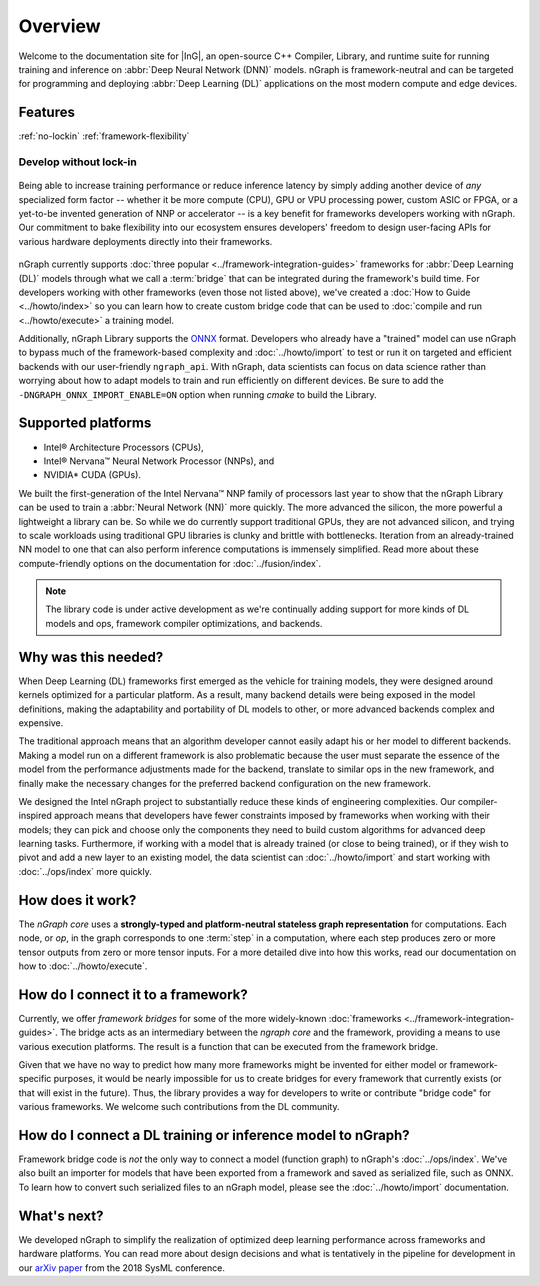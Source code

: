 .. about: 

Overview
========


Welcome to the documentation site for |InG|, an open-source C++ Compiler, 
Library, and runtime suite for running training and inference on 
:abbr:`Deep Neural Network (DNN)` models. nGraph is framework-neutral and can be 
targeted for programming and deploying :abbr:`Deep Learning (DL)` applications 
on the most modern compute and edge devices.   

Features
--------

:ref:`no-lockin`
:ref:`framework-flexibility`


.. _no-lockin:

Develop without lock-in
~~~~~~~~~~~~~~~~~~~~~~~

.. figure:: ../graphics/develop-without-lockin.png
   :width: 650px
  

Being able to increase training performance or reduce inference latency by simply 
adding another device of *any* specialized form factor -- whether it be more 
compute (CPU), GPU or VPU processing power, custom ASIC or FPGA, or a yet-to-be 
invented generation of NNP or accelerator -- is a key benefit for frameworks 
developers working with nGraph. Our commitment to bake flexibility into our 
ecosystem ensures developers' freedom to design user-facing APIs for various 
hardware deployments directly into their frameworks. 


.. figure:: ../graphics/ngraph-ecosystem.png
   :width: 585px   
  
nGraph currently supports :doc:`three popular <../framework-integration-guides>` 
frameworks for :abbr:`Deep Learning (DL)` models through what we call 
a :term:`bridge` that can be integrated during the framework's build time. 
For developers working with other frameworks (even those not listed above), 
we've created a :doc:`How to Guide <../howto/index>` so you can learn how to 
create custom bridge code that can be used to 
:doc:`compile and run <../howto/execute>` a training model.  

Additionally, nGraph Library supports the `ONNX`_ format. Developers who 
already have a "trained" model can use nGraph to bypass much of the 
framework-based complexity and :doc:`../howto/import` to test or run it 
on targeted and efficient backends with our user-friendly ``ngraph_api``. 
With nGraph, data scientists can focus on data science rather than worrying 
about how to adapt models to train and run efficiently on different devices. 
Be sure to add the ``-DNGRAPH_ONNX_IMPORT_ENABLE=ON`` option when running `cmake`
to build the Library. 


Supported platforms
--------------------


* Intel® Architecture Processors (CPUs), 
* Intel® Nervana™ Neural Network Processor (NNPs), and 
* NVIDIA\* CUDA (GPUs). 

We built the first-generation of the Intel Nervana™ NNP family of processors 
last year to show that the nGraph Library can be used to train a
:abbr:`Neural Network (NN)` more quickly. The more advanced the silicon, the 
more powerful a lightweight a library can be. So while we do currently support 
traditional GPUs, they are not advanced silicon, and trying to scale workloads 
using traditional GPU libraries is clunky and brittle with bottlenecks. Iteration 
from an already-trained NN model to one that can also perform inference 
computations is immensely simplified. Read more about these compute-friendly 
options on the documentation for :doc:`../fusion/index`.  


.. note:: The library code is under active development as we're continually 
   adding support for more kinds of DL models and ops, framework compiler 
   optimizations, and backends. 


Why was this needed?
---------------------

When Deep Learning (DL) frameworks first emerged as the vehicle for training 
models, they were designed around kernels optimized for a particular platform. 
As a result, many backend details were being exposed in the model definitions, 
making the adaptability and portability of DL models to other, or more advanced 
backends complex and expensive.

The traditional approach means that an algorithm developer cannot easily adapt 
his or her model to different backends. Making a model run on a different 
framework is also problematic because the user must separate the essence of 
the model from the performance adjustments made for the backend, translate 
to similar ops in the new framework, and finally make the necessary changes 
for the preferred backend configuration on the new framework.

We designed the Intel nGraph project to substantially reduce these kinds of 
engineering complexities. Our compiler-inspired approach means that developers 
have fewer constraints imposed by frameworks when working with their models; 
they can pick and choose only the components they need to build custom algorithms 
for advanced deep learning tasks. Furthermore, if working with a model that is 
already trained (or close to being trained), or if they wish to pivot and add a 
new layer to an existing model, the data scientist can :doc:`../howto/import` 
and start working with :doc:`../ops/index` more quickly. 


How does it work?
------------------

The *nGraph core* uses a **strongly-typed and platform-neutral stateless graph 
representation** for computations. Each node, or *op*, in the graph corresponds
to one :term:`step` in a computation, where each step produces zero or more 
tensor outputs from zero or more tensor inputs. For a more detailed dive into 
how this works, read our documentation on how to :doc:`../howto/execute`.


.. _framework-flexibility:

How do I connect it to a framework? 
------------------------------------

Currently, we offer *framework bridges* for some of the more widely-known 
:doc:`frameworks <../framework-integration-guides>`. The bridge acts as an 
intermediary between the *ngraph core* and the framework, providing a means 
to use various execution platforms. The result is a function that can be 
executed from the framework bridge.

Given that we have no way to predict how many more frameworks might be invented
for either model or framework-specific purposes, it would be nearly impossible 
for us to create bridges for every framework that currently exists (or that will 
exist in the future). Thus, the library provides a way for developers to write 
or contribute "bridge code" for various frameworks.  We welcome such 
contributions from the DL community.


How do I connect a DL training or inference model to nGraph?
-------------------------------------------------------------

Framework bridge code is *not* the only way to connect a model (function graph) 
to nGraph's :doc:`../ops/index`. We've also built an importer for models that 
have been exported from a framework and saved as serialized file, such as ONNX. 
To learn how to convert such serialized files to an nGraph model, please see 
the :doc:`../howto/import` documentation.  


What's next?
-------------
  
We developed nGraph to simplify the realization of optimized deep learning 
performance across frameworks and hardware platforms. You can read more about 
design decisions and what is tentatively in the pipeline for development in 
our `arXiv paper`_ from the 2018 SysML conference.


.. _arXiv paper: https://arxiv.org/pdf/1801.08058.pdf
.. _ONNX: http://onnx.ai 
.. _Intel® MKL-DNN: https://github.com/intel/mkl-dnn
.. _Movidius: https://developer.movidius.com/
